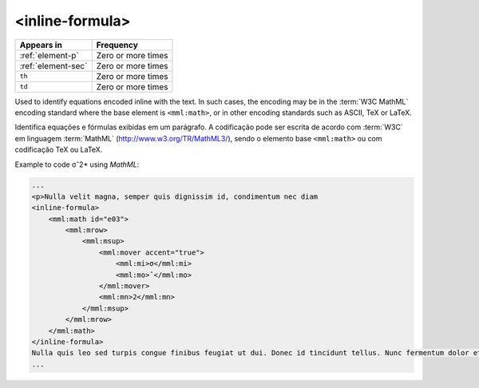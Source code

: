 .. _element-inline-formula:

<inline-formula>
================

+-------------------------+--------------------+
| Appears in              | Frequency          |
+=========================+====================+
| :ref:`element-p`        | Zero or more times |
+-------------------------+--------------------+
| :ref:`element-sec`      | Zero or more times |
+-------------------------+--------------------+
| ``th``                  | Zero or more times |
+-------------------------+--------------------+
| ``td``                  | Zero or more times |
+-------------------------+--------------------+

Used to identify equations encoded inline with the text. In such cases, the encoding may be in the :term:`W3C MathML` encoding standard where the base element is ``<mml:math>``, or in other encoding standards such as ASCII, TeX or LaTeX.

Identifica equações e fórmulas exibidas em um parágrafo. A codificação pode ser escrita de acordo com :term:`W3C` em linguagem :term:`MathML` (http://www.w3.org/TR/MathML3/), sendo o elemento base ``<mml:math>`` ou com codificação TeX ou LaTeX.

Example to code σˆ2* using *MathML*:

.. code-block:: xml

    ...
    <p>Nulla velit magna, semper quis dignissim id, condimentum nec diam
    <inline-formula>
        <mml:math id="e03">
            <mml:mrow>
                <mml:msup>
                    <mml:mover accent="true">
                        <mml:mi>σ</mml:mi>
                        <mml:mo>ˆ</mml:mo>
                    </mml:mover>
                    <mml:mn>2</mml:mn>
                </mml:msup>
            </mml:mrow>
        </mml:math>
    </inline-formula>
    Nulla quis leo sed turpis congue finibus feugiat ut dui. Donec id tincidunt tellus. Nunc fermentum dolor et congue convallis. <p/>
    ...

.. {"reviewed_on": "20180531", "by": "fabio.batalha@erudit.org"}
